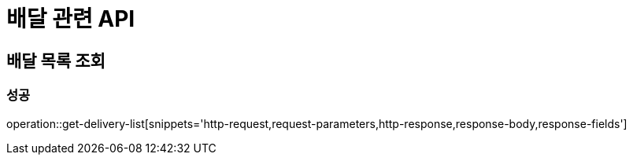 = 배달 관련 API

== 배달 목록 조회
=== 성공
operation::get-delivery-list[snippets='http-request,request-parameters,http-response,response-body,response-fields']
